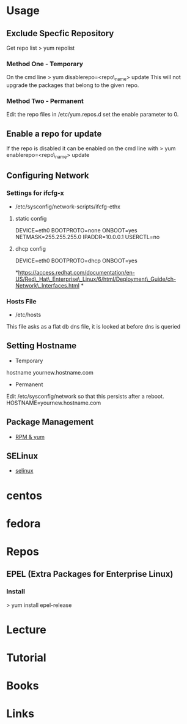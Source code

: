 #+TAGS: rhel

* Usage
** Exclude Specfic Repository
Get repo list
> yum repolist

*** Method One - Temporary
On the cmd line
> yum disablerepo=<repo\_name> update
This will not upgrade the packages that belong to the given repo.

*** Method Two - Permanent
Edit the repo files in /etc/yum.repos.d
set the enable parameter to 0.

** Enable a repo for update
If the repo is disabled it can be enabled on the cmd line with
> yum enablerepo=<repo\_name> update

** Configuring Network
*** Settings for ifcfg-x
+ /etc/sysconfig/network-scripts/ifcfg-ethx
**** static config
DEVICE=eth0
BOOTPROTO=none
ONBOOT=yes
NETMASK=255.255.255.0
IPADDR=10.0.0.1
USERCTL=no

**** dhcp config
DEVICE=eth0
BOOTPROTO=dhcp
ONBOOT=yes

*https://access.redhat.com/documentation/en-US/Red\_Hat\_Enterprise\_Linux/6/html/Deployment\_Guide/ch-Network\_Interfaces.html
*

*** Hosts File
+ /etc/hosts
This file asks as a flat db dns file, it is looked at before dns is queried

** Setting Hostname 
+ Temporary
hostname yournew.hostname.com

+ Permanent
Edit /etc/sysconfig/network so that this persists after a reboot.
HOSTNAME=yournew.hostname.com

** Package Management
- [[file://home/crito/org/tech/linux_concepts/pkg_mgmt.org][RPM & yum]]
** SELinux
- [[file://home/crito/org/tech/security/selinux.org][selinux]]

* centos
* fedora
* Repos
** EPEL (Extra Packages for Enterprise Linux)
*** Install
> yum install epel-release
* Lecture
* Tutorial
* Books
* Links
